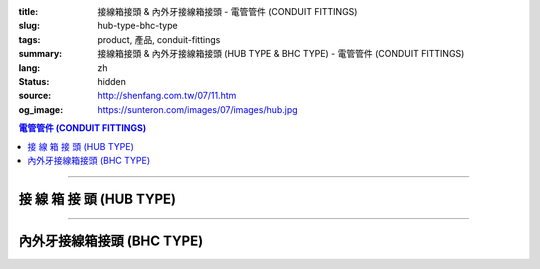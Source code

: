 :title: 接線箱接頭 & 內外牙接線箱接頭 - 電管管件 (CONDUIT FITTINGS)
:slug: hub-type-bhc-type
:tags: product, 產品, conduit-fittings
:summary: 接線箱接頭 & 內外牙接線箱接頭 (HUB TYPE & BHC TYPE) - 電管管件 (CONDUIT FITTINGS)
:lang: zh
:status: hidden
:source: http://shenfang.com.tw/07/11.htm
:og_image: https://sunteron.com/images/07/images/hub.jpg

.. contents:: 電管管件 (CONDUIT FITTINGS)

----

接 線 箱 接 頭 (HUB TYPE)
+++++++++++++++++++++++++

.. image:: {filename}/images/07/images/hub.jpg
   :name: http://shenfang.com.tw/07/images/HUB.JPG
   :alt: product
   :class: img-fluid

.. image:: {filename}/images/07/images/hub-1.jpg
   :name: http://shenfang.com.tw/07/images/HUB-1.JPG
   :alt: product
   :class: img-fluid

.. raw:: html

  <p align="left" style="margin-top: 0; margin-bottom: 0"><font size="2">單位</font><font size="2" face="新細明體">:<span lang="en">±</span>3mm</font></p>
  <table border="0" cellspacing="0" style="border-collapse: collapse" bordercolor="#111111" width="100%" cellpadding="0" id="AutoNumber14">
    <tr>
      <td width="100%">
      <table border="1" cellspacing="0" style="border-collapse: collapse" bordercolor="#111111" width="100%" cellpadding="0" id="AutoNumber19" height="156">
        <tr>
          <td width="11%" rowspan="2" bgcolor="#FFCCCC" height="77">
          <p style="line-height: 150%; margin-top: 0; margin-bottom: 0" align="center">
          <font size="2">規格</font></p>
          <p style="line-height: 150%; margin-top: 0; margin-bottom: 0" align="center">
          <font size="2" face="Arial Narrow">SIZE</font></p>
          <p style="line-height: 150%; margin-top: 0; margin-bottom: 0" align="center">
          <font size="2" face="Arial Narrow">(IN)</font></td>
          <td width="11%" bgcolor="#FFCCCC" height="31">
          <p style="margin-top: 2; margin-bottom: 0" align="center">       
  <font size="2" face="細明體">鑄鐵</font><font size="2"> <br>       
          </font>       
  <font size="2" face="Arial Narrow">Cast Iron</font></td>
          <td width="11%" bgcolor="#FFCCCC" height="31">
          <p align="center">         
  <font size="2">可鍛鑄鐵 <br>        
          </font>        
  <font size="2" face="Arial Narrow">Malleable Iron</font></td>
          <td width="11%" rowspan="2" bgcolor="#FFCCCC" height="77">
          <p align="center">         
  <font size="2">表面處理 <br>        
          </font>        
  <font size="2" face="Arial Narrow">Standard<br>        
          Finishes</font></td>
          <td width="20%" colspan="2" bgcolor="#FFCCCC" height="31">
          <p align="center" style="margin-top: 0; margin-bottom: 0">        
  <font size="2">鋁合金<br>        
  </font>        
  <font size="2" face="Arial Narrow">Aluminum Alloy</font></td>
          <td width="37%" bgcolor="#FFCCCC" height="31" colspan="4">
          <p align="center">         
  <font size="2">尺寸</font> <font size="1" face="Arial Narrow">&nbsp; </font> 
          <font size="2" face="Arial Narrow">Dimensions</font></td>
        </tr>
        <tr>
          <td width="11%" bgcolor="#FFCCCC" height="45">
          <p align="center" style="margin-top: 0; margin-bottom: 0">         
  <font size="2">型號 <br>        
          </font>        
  <font size="2" face="Arial Narrow">Cat. No.</font></td>
          <td width="11%" bgcolor="#FFCCCC" height="45">
          <p align="center" style="margin-top: 0; margin-bottom: 0">         
  <font size="2">型號 <br>        
          </font>        
  <font size="2" face="Arial Narrow">Cat. No.</font></td>
          <td width="11%" bgcolor="#FFCCCC" height="45">
          <p align="center" style="margin-top: 0; margin-bottom: 0">         
  <font size="2">型號 <br>        
          </font>        
  <font size="2" face="Arial Narrow">Cat. No.</font></td>
          <td width="9%" bgcolor="#FFCCCC" height="45">
          <p align="center" style="margin-top: 0; margin-bottom: 0">         
  <font size="2">材質 <br>        
          </font>        
  <font size="2" face="Arial Narrow">Standard<br>        
          Materials</font></td>
          <td width="8%" align="center" bgcolor="#FFCCCC" height="45">
          <font face="Arial" size="2">A</font></td>
          <td width="7%" align="center" bgcolor="#FFCCCC" height="45">
          <font face="Arial" size="2">B</font></td>
          <td width="7%" align="center" bgcolor="#FFCCCC" height="45">
          <font face="Arial" size="2">C</font></td>
          <td width="7%" align="center" bgcolor="#FFCCCC" height="45">
          <font face="Arial" size="2">D</font></td>
        </tr>
        <tr>
          <td width="11%" align="center" height="18"><font face="Arial" size="2">1/2</font></td>
          <td width="11%" align="center" height="18"><font face="Arial" size="2">
          HUB 16</font></td>
          <td width="11%" align="center" height="18"><font face="Arial" size="2">
          HUB 16-M</font></td>
          <td width="11%" rowspan="9" height="78">        
  <p style="margin-top: 3; margin-bottom: 0" align="center">       
  <font size="2">電鍍鋅<br>       
  </font>       
  <font size="1" face="Arial, Helvetica, sans-serif">Zinc<br>       
  Electroplate<br>       
  </font>       
  <font size="2">熱浸鋅<br>       
  </font>       
  <font size="1" face="Arial, Helvetica, sans-serif">H.D.<br>       
  Galvanize</font></p>  
  <p style="margin-top: 3; margin-bottom: 0" align="center">       
  <font face="Arial, Helvetica, sans-serif" size="2">達克銹</font></p>  
  <p style="margin-top: 3; margin-bottom: 0" align="center">       
  <font face="Arial, Helvetica, sans-serif" size="1">Dacrotizing</font></p>  
          </td>
          <td width="11%" align="center" height="18"><font face="Arial" size="2">
          HUB 16-A</font></td>
          <td width="9%" rowspan="9" height="78">
          <p align="center">       
  <font size="2">台鋁</font>      
  <font size="1"><br>      
  </font>      
  <font size="1" face="Arial, Helvetica, sans-serif">6063S<br>      
  Sandcast</font></td>
          <td width="8%" align="center" height="18"><font size="2" face="Arial">25</font></td>
          <td width="7%" align="center" height="18"><font size="2" face="Arial">33</font></td>
          <td width="7%" align="center" height="18"><font face="Arial" size="2">25</font></td>
          <td width="7%" align="center" height="18"><font face="Arial" size="2">3.5</font></td>
        </tr>
        <tr>
          <td width="11%" align="center" bgcolor="#FFCCCC" height="18">
          <font face="Arial" size="2">3/4</font></td>
          <td width="11%" align="center" bgcolor="#FFCCCC" height="18">
          <font face="Arial" size="2">HUB 22</font></td>
          <td width="11%" align="center" bgcolor="#FFCCCC" height="18">
          <font face="Arial" size="2">HUB 22-M</font></td>
          <td width="11%" align="center" bgcolor="#FFCCCC" height="18">
          <font face="Arial" size="2">HUB 22-A</font></td>
          <td width="8%" align="center" bgcolor="#FFCCCC" height="18">
          <font size="2" face="Arial">28</font></td>
          <td width="7%" align="center" bgcolor="#FFCCCC" height="18">
          <font size="2" face="Arial">42</font></td>
          <td width="7%" align="center" bgcolor="#FFCCCC" height="18">
          <font face="Arial" size="2">35</font></td>
          <td width="7%" align="center" bgcolor="#FFCCCC" height="18">
          <font face="Arial" size="2">4</font></td>
        </tr>
        <tr>
          <td width="11%" align="center" height="18"><font face="Arial" size="2">1</font></td>
          <td width="11%" align="center" height="18"><font face="Arial" size="2">
          HUB 28</font></td>
          <td width="11%" align="center" height="18"><font face="Arial" size="2">
          HUB 28-M</font></td>
          <td width="11%" align="center" height="18"><font face="Arial" size="2">
          HUB 28-A</font></td>
          <td width="8%" align="center" height="18"><font size="2" face="Arial">35</font></td>
          <td width="7%" align="center" height="18"><font size="2" face="Arial">49</font></td>
          <td width="7%" align="center" height="18"><font face="Arial" size="2">41</font></td>
          <td width="7%" align="center" height="18"><font face="Arial" size="2">5</font></td>
        </tr>
        <tr>
          <td width="11%" align="center" bgcolor="#FFCCCC" height="18">
          <font face="Arial" size="2">1-1/4</font></td>
          <td width="11%" align="center" bgcolor="#FFCCCC" height="18">
          <font face="Arial" size="2">HUB 36</font></td>
          <td width="11%" align="center" bgcolor="#FFCCCC" height="18">
          <font face="Arial" size="2">HUB 36-M</font></td>
          <td width="11%" align="center" bgcolor="#FFCCCC" height="18">
          <font face="Arial" size="2">HUB 36-A</font></td>
          <td width="8%" align="center" bgcolor="#FFCCCC" height="18">
          <font size="2" face="Arial">38</font></td>
          <td width="7%" align="center" bgcolor="#FFCCCC" height="18">
          <font size="2" face="Arial">59</font></td>
          <td width="7%" align="center" bgcolor="#FFCCCC" height="18">
          <font face="Arial" size="2">51</font></td>
          <td width="7%" align="center" bgcolor="#FFCCCC" height="18">
          <font face="Arial" size="2">6</font></td>
        </tr>
        <tr>
          <td width="11%" align="center" height="18"><font face="Arial" size="2">1-1/2</font></td>
          <td width="11%" align="center" height="18"><font face="Arial" size="2">
          HUB 42</font></td>
          <td width="11%" align="center" height="18"><font face="Arial" size="2">
          HUB 42-M</font></td>
          <td width="11%" align="center" height="18"><font face="Arial" size="2">
          HUB 42-A</font></td>
          <td width="8%" align="center" height="18"><font size="2" face="Arial">41</font></td>
          <td width="7%" align="center" height="18"><font size="2" face="Arial">70</font></td>
          <td width="7%" align="center" height="18"><font face="Arial" size="2">60</font></td>
          <td width="7%" align="center" height="18"><font face="Arial" size="2">8</font></td>
        </tr>
        <tr>
          <td width="11%" align="center" bgcolor="#FFCCCC" height="18">
          <font size="2" face="Arial">2</font></td>
          <td width="11%" align="center" bgcolor="#FFCCCC" height="18">
          <font face="Arial" size="2">HUB 54</font></td>
          <td width="11%" align="center" bgcolor="#FFCCCC" height="18">
          <font face="Arial" size="2">HUB 54-M</font></td>
          <td width="11%" align="center" bgcolor="#FFCCCC" height="18">
          <font face="Arial" size="2">HUB 54-A</font></td>
          <td width="8%" align="center" bgcolor="#FFCCCC" height="18">
          <font size="2" face="Arial">43</font></td>
          <td width="7%" align="center" bgcolor="#FFCCCC" height="18">
          <font size="2" face="Arial">79</font></td>
          <td width="7%" align="center" bgcolor="#FFCCCC" height="18">
          <font face="Arial" size="2">71</font></td>
          <td width="7%" align="center" bgcolor="#FFCCCC" height="18">
          <font face="Arial" size="2">10</font></td>
        </tr>
        <tr>
          <td width="11%" align="center" height="18"><font size="2" face="Arial">
          2-1/2</font></td>
          <td width="11%" align="center" height="18"><font face="Arial" size="2">
          HUB 70</font></td>
          <td width="11%" align="center" height="18"><font face="Arial" size="2">
          HUB 70-M</font></td>
          <td width="11%" align="center" height="18"><font face="Arial" size="2">
          HUB 70-A</font></td>
          <td width="8%" align="center" height="18"><font size="2" face="Arial">55</font></td>
          <td width="7%" align="center" height="18"><font size="2" face="Arial">92</font></td>
          <td width="7%" align="center" height="18"><font face="Arial" size="2">87</font></td>
          <td width="7%" align="center" height="18"><font face="Arial" size="2">7</font></td>
        </tr>
        <tr>
          <td width="11%" align="center" height="18" bgcolor="#FFCCCC">
          <font size="2" face="Arial">3</font></td>
          <td width="11%" align="center" height="18" bgcolor="#FFCCCC">
          <font face="Arial" size="2">HUB 82</font></td>
          <td width="11%" align="center" height="18" bgcolor="#FFCCCC">
          <font face="Arial" size="2">HUB 82-M</font></td>
          <td width="11%" align="center" height="18" bgcolor="#FFCCCC">
          <font face="Arial" size="2">HUB 82-A</font></td>
          <td width="8%" align="center" height="18" bgcolor="#FFCCCC">
          <font size="2" face="Arial">62</font></td>
          <td width="7%" align="center" height="18" bgcolor="#FFCCCC">
          <font size="2" face="Arial">122</font></td>
          <td width="7%" align="center" height="18" bgcolor="#FFCCCC">
          <font face="Arial" size="2">103</font></td>
          <td width="7%" align="center" height="18" bgcolor="#FFCCCC">
          <font face="Arial" size="2">7</font></td>
        </tr>
        <tr>
          <td width="11%" align="center" height="18"><font size="2" face="Arial">4</font></td>
          <td width="11%" align="center" height="18"><font face="Arial" size="2">
          HUB104</font></td>
          <td width="11%" align="center" height="18"><font face="Arial" size="2">
          HUB104-M</font></td>
          <td width="11%" align="center" height="18"><font face="Arial" size="2">
          HUB104-A</font></td>
          <td width="8%" align="center" height="18"><font size="2" face="Arial">65</font></td>
          <td width="7%" align="center" height="18"><font size="2" face="Arial">144</font></td>
          <td width="7%" align="center" height="18"><font face="Arial" size="2">
          128.5</font></td>
          <td width="7%" align="center" height="18"><font face="Arial" size="2">8</font></td>
        </tr>
        </table>
      </td>
    </tr>
  </table>

----

內外牙接線箱接頭 (BHC TYPE)
+++++++++++++++++++++++++++

.. image:: {filename}/images/07/images/bhc.jpg
   :name: http://shenfang.com.tw/07/images/BHC.JPG
   :alt: product
   :class: img-fluid

.. image:: {filename}/images/07/images/bhc-1.jpg
   :name: http://shenfang.com.tw/07/images/BHC-1.JPG
   :alt: product
   :class: img-fluid

.. raw:: html

  <p align="left" style="margin-top: 0; margin-bottom: 0"><font size="2">單位</font><font size="2" face="新細明體">:<span lang="en">±</span>3mm</font></p>
  <table border="0" cellspacing="0" style="border-collapse: collapse" bordercolor="#111111" width="100%" cellpadding="0" id="AutoNumber16">
    <tr>
      <td width="100%">
      <table border="1" cellspacing="0" style="border-collapse: collapse" bordercolor="#111111" width="100%" cellpadding="0" id="AutoNumber20" height="155">
        <tr>
          <td width="11%" rowspan="2" bgcolor="#FFCCCC" height="77">
          <p style="line-height: 150%; margin-top: 0; margin-bottom: 0" align="center">
          <font size="2">規格</font></p>
          <p style="line-height: 150%; margin-top: 0; margin-bottom: 0" align="center">
          <font size="2" face="Arial Narrow">SIZE</font></p>
          <p style="line-height: 150%; margin-top: 0; margin-bottom: 0" align="center">
          <font size="2" face="Arial Narrow">(IN)</font></td>
          <td width="11%" bgcolor="#FFCCCC" height="31">
          <p align="center">         
  <font size="2">可鍛鑄鐵 <br>        
          </font>        
  <font size="2" face="Arial Narrow">Malleable Iron</font></td>
          <td width="11%" rowspan="2" bgcolor="#FFCCCC" height="77">
          <p align="center">         
  <font size="2">表面處理 <br>        
          </font>        
  <font size="2" face="Arial Narrow">Standard<br>        
          Finishes</font></td>
          <td width="22%" colspan="2" bgcolor="#FFCCCC" height="31">
          <p align="center" style="margin-top: 0; margin-bottom: 0">        
  <font size="2">黃銅</font><p align="center" style="margin-top: 0; margin-bottom: 0">
          <font face="Arial Narrow" size="2">Brass</font></td>
          <td width="34%" bgcolor="#FFCCCC" height="31" colspan="3">
          <p align="center">         
  <font size="2">尺寸</font> <font size="1" face="Arial Narrow">&nbsp; </font> 
          <font size="2" face="Arial Narrow">Dimensions</font></td>
        </tr>
        <tr>
          <td width="11%" bgcolor="#FFCCCC" height="45">
          <p align="center" style="margin-top: 0; margin-bottom: 0">         
  <font size="2">型號 <br>        
          </font>        
  <font size="2" face="Arial Narrow">Cat. No.</font></td>
          <td width="11%" bgcolor="#FFCCCC" height="45">
          <p align="center" style="margin-top: 0; margin-bottom: 0">         
  <font size="2">型號 <br>        
          </font>        
  <font size="2" face="Arial Narrow">Cat. No.</font></td>
          <td width="11%" bgcolor="#FFCCCC" height="45">
          <p align="center" style="margin-top: 0; margin-bottom: 0">         
  <font size="2">材質 <br>        
          </font>        
  <font size="2" face="Arial Narrow">Standard<br>        
          Materials</font></td>
          <td width="12%" align="center" bgcolor="#FFCCCC" height="45">
          <font face="Arial" size="2">A</font></td>
          <td width="11%" align="center" bgcolor="#FFCCCC" height="45">
          <font face="Arial" size="2">B</font></td>
          <td width="11%" align="center" bgcolor="#FFCCCC" height="45">
          <font face="Arial" size="2">C</font></td>
        </tr>
        <tr>
          <td width="11%" align="center" height="17"><font face="Arial" size="2">1/2</font></td>
          <td width="11%" align="center" height="17"><font face="Arial" size="2">
          BHC 
          16-M</font></td>
          <td width="11%" rowspan="9" height="77">        
  <p style="margin-top: 3; margin-bottom: 0" align="center">       
  <font size="2">電鍍鋅<br>       
  </font>       
  <font size="1" face="Arial, Helvetica, sans-serif">Zinc<br>       
  Electroplate<br>       
  </font>       
  <font size="2">熱浸鋅<br>       
  </font>       
  <font size="1" face="Arial, Helvetica, sans-serif">H.D.<br>       
  Galvanize</font></p>  
  <p style="margin-top: 3; margin-bottom: 0" align="center">       
  <font face="Arial, Helvetica, sans-serif" size="2">達克銹</font></p>  
  <p style="margin-top: 3; margin-bottom: 0" align="center">       
  <font face="Arial, Helvetica, sans-serif" size="1">Dacrotizing</font></p>  
          </td>
          <td width="11%" align="center" height="17"><font face="Arial" size="2">
          BHC 16-B</font></td>
          <td width="11%" rowspan="9" height="77">
          <p align="center" style="margin-top: 0; margin-bottom: 0">
          <font size="2" face="Arial">ASTM </font></p>
          <p align="center" style="margin-top: 0; margin-bottom: 0">
          <font size="2" face="Arial">B-16</font></td>
          <td width="12%" align="center" height="17"><font size="2" face="Arial">35</font></td>
          <td width="11%" align="center" height="17"><font size="2" face="Arial">32</font></td>
          <td width="11%" align="center" height="17"><font size="2" face="Arial">18</font></td>
        </tr>
        <tr>
          <td width="11%" align="center" bgcolor="#FFCCCC" height="17">
          <font face="Arial" size="2">3/4</font></td>
          <td width="11%" align="center" bgcolor="#FFCCCC" height="17">
          <font face="Arial" size="2">BHC 22-M</font></td>
          <td width="11%" align="center" bgcolor="#FFCCCC" height="17">
          <font face="Arial" size="2">BHC 22-B</font></td>
          <td width="12%" align="center" bgcolor="#FFCCCC" height="17">
          <font size="2" face="Arial">42</font></td>
          <td width="11%" align="center" bgcolor="#FFCCCC" height="17">
          <font size="2" face="Arial">37</font></td>
          <td width="11%" align="center" bgcolor="#FFCCCC" height="17">
          <font size="2" face="Arial">20</font></td>
        </tr>
        <tr>
          <td width="11%" align="center" height="18"><font face="Arial" size="2">1</font></td>
          <td width="11%" align="center" height="18"><font face="Arial" size="2">
          BHC 28-M</font></td>
          <td width="11%" align="center" height="18"><font face="Arial" size="2">
          BHC 28-B</font></td>
          <td width="4%" align="center" height="18"><font size="2" face="Arial">50</font></td>
          <td width="4%" align="center" height="18"><font size="2" face="Arial">41</font></td>
          <td width="3%" align="center" height="18"><font size="2" face="Arial">24</font></td>
        </tr>
        <tr>
          <td width="11%" align="center" bgcolor="#FFCCCC" height="18">
          <font face="Arial" size="2">1-1/4</font></td>
          <td width="11%" align="center" bgcolor="#FFCCCC" height="18">
          <font face="Arial" size="2">BHC 36-M</font></td>
          <td width="11%" align="center" bgcolor="#FFCCCC" height="18">
          <font face="Arial" size="2">BHC 36-B</font></td>
          <td width="4%" align="center" bgcolor="#FFCCCC" height="18">
          <font size="2" face="Arial">63</font></td>
          <td width="4%" align="center" bgcolor="#FFCCCC" height="18">
          <font size="2" face="Arial">41</font></td>
          <td width="3%" align="center" bgcolor="#FFCCCC" height="18">
          <font size="2" face="Arial">24</font></td>
        </tr>
        <tr>
          <td width="11%" align="center" height="18"><font face="Arial" size="2">1-1/2</font></td>
          <td width="11%" align="center" height="18"><font face="Arial" size="2">
          BHC 42-M</font></td>
          <td width="11%" align="center" height="18"><font face="Arial" size="2">
          BHC 42-B</font></td>
          <td width="4%" align="center" height="18"><font size="2" face="Arial">72</font></td>
          <td width="4%" align="center" height="18"><font size="2" face="Arial">52</font></td>
          <td width="3%" align="center" height="18"><font size="2" face="Arial">24</font></td>
        </tr>
        <tr>
          <td width="11%" align="center" bgcolor="#FFCCCC" height="18">
          <font face="Arial" size="2">2</font></td>
          <td width="11%" align="center" bgcolor="#FFCCCC" height="18">
          <font face="Arial" size="2">BHC 54-M</font></td>
          <td width="11%" align="center" bgcolor="#FFCCCC" height="18">
          <font face="Arial" size="2">BHC 54-B</font></td>
          <td width="4%" align="center" bgcolor="#FFCCCC" height="18">
          <font size="2" face="Arial">89</font></td>
          <td width="4%" align="center" bgcolor="#FFCCCC" height="18">
          <font size="2" face="Arial">55</font></td>
          <td width="3%" align="center" bgcolor="#FFCCCC" height="18">
          <font size="2" face="Arial">35</font></td>
        </tr>
        <tr>
          <td width="11%" align="center" height="18"><font face="Arial" size="2">2-1/2</font></td>
          <td width="11%" align="center" height="18"><font face="Arial" size="2">
          BHC 70-M</font></td>
          <td width="11%" align="center" height="18"><font face="Arial" size="2">
          BHC 70-B</font></td>
          <td width="4%" align="center" height="18"><font size="2" face="Arial">
          108</font></td>
          <td width="4%" align="center" height="18"><font size="2" face="Arial">69</font></td>
          <td width="3%" align="center" height="18"><font size="2" face="Arial">45</font></td>
        </tr>
        <tr>
          <td width="11%" align="center" height="18" bgcolor="#FFCCCC">
          <font face="Arial" size="2">3</font></td>
          <td width="11%" align="center" height="18" bgcolor="#FFCCCC">
          <font face="Arial" size="2">BHC 82-M</font></td>
          <td width="11%" align="center" height="18" bgcolor="#FFCCCC">
          <font face="Arial" size="2">BHC 82-B</font></td>
          <td width="4%" align="center" height="18" bgcolor="#FFCCCC">
          <font size="2" face="Arial">120</font></td>
          <td width="4%" align="center" height="18" bgcolor="#FFCCCC">
          <font size="2" face="Arial">70</font></td>
          <td width="3%" align="center" height="18" bgcolor="#FFCCCC">
          <font size="2" face="Arial">46</font></td>
        </tr>
        <tr>
          <td width="11%" align="center" height="18"><font face="Arial" size="2">4</font></td>
          <td width="11%" align="center" height="18"><font face="Arial" size="2">
          BHC104-M</font></td>
          <td width="11%" align="center" height="18"><font face="Arial" size="2">
          BHC104-B</font></td>
          <td width="4%" align="center" height="18"><font size="2" face="Arial">144</font></td>
          <td width="4%" align="center" height="18"><font size="2" face="Arial">75</font></td>
          <td width="3%" align="center" height="18"><font size="2" face="Arial">46</font></td>
        </tr>
        </table>
      </td>
    </tr>
  </table>

